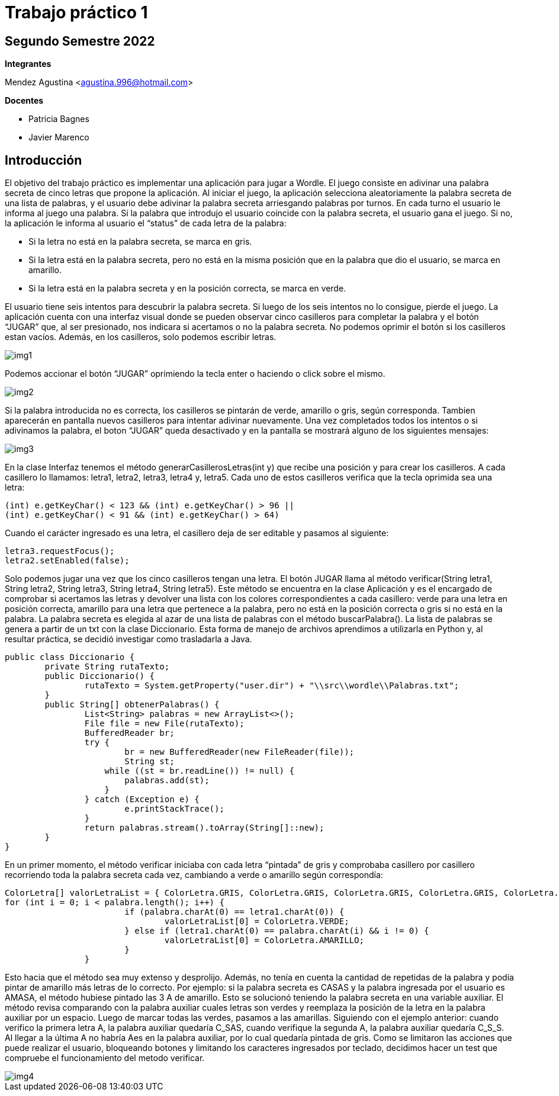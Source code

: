 = Trabajo práctico 1

== Segundo Semestre 2022
 
*Integrantes*

Mendez Agustina <agustina.996@hotmail.com>

*Docentes*

* Patricia Bagnes
* Javier Marenco


== Introducción

El objetivo del trabajo práctico es implementar una aplicación para jugar a Wordle. El juego consiste en adivinar una palabra secreta de cinco letras que propone la aplicación. Al iniciar el juego, la aplicación selecciona aleatoriamente la palabra secreta de una lista de palabras, y el usuario debe adivinar la palabra secreta arriesgando palabras por turnos. En cada turno el usuario le informa al juego una palabra. Si la palabra que introdujo el usuario coincide con la palabra secreta, el usuario gana el juego. Si no, la aplicación le informa al usuario el “status” de cada letra de la palabra:

* Si la letra no está en la palabra secreta, se marca en gris.
* Si la letra está en la palabra secreta, pero no está en la misma posición que en la palabra que dio el usuario, se marca en amarillo.
* Si la letra está en la palabra secreta y en la posición correcta, se marca en verde.
  
El usuario tiene seis intentos para descubrir la palabra secreta. Si luego de los seis intentos no lo consigue, pierde el juego.
La aplicación cuenta con una interfaz visual donde se pueden observar cinco casilleros para completar la palabra y el botón “JUGAR” que, al ser presionado, nos indicara si acertamos o no la palabra secreta. No podemos oprimir el botón si los casilleros estan vacíos. Además, en los casilleros, solo podemos escribir letras.

image::src/wordle/img1.jpg[]

Podemos accionar el botón “JUGAR” oprimiendo la tecla enter o haciendo o click sobre el mismo. 

image::src/wordle/img2.jpg[]

Si la palabra introducida no es correcta, los casilleros se pintarán de verde, amarillo o gris, según corresponda. Tambien aparecerán en pantalla nuevos casilleros para intentar adivinar nuevamente. 
Una vez completados todos los intentos o si adivinamos la palabra, el boton “JUGAR” queda desactivado y en la pantalla se mostrará alguno de los siguientes mensajes:

image::src/wordle/img3.JPG[]

En la clase Interfaz tenemos el método generarCasillerosLetras(int y) que recibe una posición y para crear los casilleros. A cada casillero lo llamamos: letra1, letra2, letra3, letra4 y, letra5. Cada uno de estos casilleros verifica que la tecla oprimida sea una letra:

[source, java]
----
(int) e.getKeyChar() < 123 && (int) e.getKeyChar() > 96 ||
(int) e.getKeyChar() < 91 && (int) e.getKeyChar() > 64)
----

Cuando el carácter ingresado es una letra, el casillero deja de ser editable y pasamos al siguiente:

[source, java]
----
letra3.requestFocus();
letra2.setEnabled(false);
----

Solo podemos jugar una vez que los cinco casilleros tengan una letra. El botón JUGAR llama al método verificar(String letra1, String letra2, String letra3, String letra4, String letra5). Este método se encuentra en la clase Aplicación y es el encargado de comprobar si acertamos las letras y devolver una lista con los colores correspondientes a cada casillero: verde para una letra en posición correcta, amarillo para una letra que pertenece a la palabra, pero no está en la posición correcta o gris si no está en la palabra.
La palabra secreta es elegida al azar de una lista de palabras con el método buscarPalabra(). La lista de palabras se genera a partir de un txt con la clase Diccionario. Esta forma de manejo de archivos aprendimos a utilizarla en Python y, al resultar práctica, se decidió investigar como trasladarla a Java.

[source, java]
----
public class Diccionario {
	private String rutaTexto;
	public Diccionario() {
		rutaTexto = System.getProperty("user.dir") + "\\src\\wordle\\Palabras.txt";
	}
	public String[] obtenerPalabras() {
		List<String> palabras = new ArrayList<>();
		File file = new File(rutaTexto);
		BufferedReader br;
		try {
			br = new BufferedReader(new FileReader(file));
			String st;
		    while ((st = br.readLine()) != null) {
		    	palabras.add(st);
		    }
		} catch (Exception e) {
			e.printStackTrace();
		}
		return palabras.stream().toArray(String[]::new);
	}
}	
----

En un primer momento, el método verificar iniciaba con cada letra “pintada” de gris y comprobaba casillero por casillero recorriendo toda la palabra secreta cada vez, cambiando a verde o amarillo según correspondía:

[source, java]
----
ColorLetra[] valorLetraList = { ColorLetra.GRIS, ColorLetra.GRIS, ColorLetra.GRIS, ColorLetra.GRIS, ColorLetra.GRIS };
for (int i = 0; i < palabra.length(); i++) {
			if (palabra.charAt(0) == letra1.charAt(0)) {
				valorLetraList[0] = ColorLetra.VERDE;
			} else if (letra1.charAt(0) == palabra.charAt(i) && i != 0) {
				valorLetraList[0] = ColorLetra.AMARILLO;
			}
		}
----

Esto hacia que el método sea muy extenso y desprolijo. Además, no tenía en cuenta la cantidad de repetidas de la palabra y podía pintar de amarillo más letras de lo correcto. Por ejemplo: si la palabra secreta es CASAS y la palabra ingresada por el usuario es AMASA, el método hubiese pintado las 3 A de amarillo.
Esto se solucionó teniendo la palabra secreta en una variable auxiliar. El método revisa comparando con la palabra auxiliar cuales letras son verdes y reemplaza la posición de la letra en la palabra auxiliar por un espacio. Luego de marcar todas las verdes, pasamos a las amarillas. Siguiendo con el ejemplo anterior: cuando verifico la primera letra A, la palabra auxiliar quedaría C_SAS, cuando verifique la segunda A, la palabra auxiliar quedaría C_S_S. Al llegar a la última A no habría Aes en la palabra auxiliar, por lo cual quedaría pintada de gris.
Como se limitaron las acciones que puede realizar el usuario, bloqueando botones y limitando los caracteres ingresados por teclado, decidimos hacer un test que compruebe el funcionamiento del metodo verificar.

image::src/wordle/img4.jpg[]

